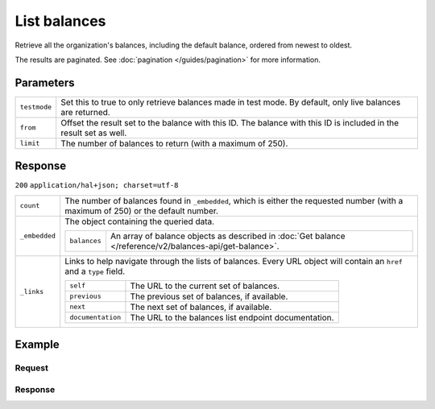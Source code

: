 List balances
=============
.. api-name:: Balances API
   :version: 2

.. endpoint::
   :method: GET
   :url: https://api.mollie.com/v2/balances

.. authentication::
   :api_keys: false
   :oauth: true

Retrieve all the organization's balances, including the default balance, ordered from newest to oldest.

The results are paginated. See :doc:`pagination </guides/pagination>` for more information.

Parameters
----------
.. list-table::
   :widths: auto

   * - ``testmode``

       .. type:: boolean
          :required: false

     - Set this to true to only retrieve balances made in test mode. By default, only live balances are returned.

   * - ``from``

       .. type:: string
          :required: false

     - Offset the result set to the balance with this ID. The balance with this ID is included in the result set as
       well.

   * - ``limit``

       .. type:: integer
          :required: false

     - The number of balances to return (with a maximum of 250).

Response
--------
``200`` ``application/hal+json; charset=utf-8``

.. list-table::
   :widths: auto

   * - ``count``

       .. type:: integer

     - The number of balances found in ``_embedded``, which is either the requested number (with a maximum of 250) or
       the default number.

   * - ``_embedded``

       .. type:: object

     - The object containing the queried data.

       .. list-table::
          :widths: auto

          * - ``balances``

              .. type:: array

            - An array of balance objects as described in :doc:`Get balance </reference/v2/balances-api/get-balance>`.

   * - ``_links``

       .. type:: object

     - Links to help navigate through the lists of balances. Every URL object will contain an ``href`` and a ``type``
       field.

       .. list-table::
          :widths: auto

          * - ``self``

              .. type:: URL object

            - The URL to the current set of balances.

          * - ``previous``

              .. type:: URL object

            - The previous set of balances, if available.

          * - ``next``

              .. type:: URL object

            - The next set of balances, if available.

          * - ``documentation``

              .. type:: URL object

            - The URL to the balances list endpoint documentation.

Example
-------

Request
^^^^^^^
.. code-block:: bash
   :linenos:

   curl -X GET https://api.mollie.com/v2/balances?limit=5 \
       -H "Authorization: Bearer access_vR6naacwfSpfaT5CUwNTdV5KsVPJTNjURkgBPdvW"

Response
^^^^^^^^
.. code-block:: http
   :linenos:

   HTTP/1.1 200 OK
   Content-Type: application/hal+json; charset=utf-8

   {
     "count": 2,
     "_embedded": {
       "balances": [
          {
            "resource": "balance",
            "id": "bal_hinmkh",
            "mode": "live",
            "createdAt": "2019-01-10T12:06:28+00:00",
            "type": "custom",
            "currency": "EUR",
            "description": "My custom balance",
            "availableAmount": {
              "value": "0.00",
              "currency": "EUR"
            },
            "incomingAmount": {
              "value": "0.00",
              "currency": "EUR"
            },
            "outgoingAmount": {
              "value": "0.00",
              "currency": "EUR"
            },
            "transferFrequency": "daily",
            "transferThreshold": {
              "value": "40.00",
              "currency": "EUR"
            },
            "transferDestination": {
              "type": "bank-account",
              "beneficiaryName": "Jack Bauer",
              "bankAccount": "NL53INGB0654422370"
            },
            "_links": {
              "self": {
                "href": "https://api.mollie.com/v2/balances/bal_hinmkh",
                "type": "application/hal+json"
              }
            }
          }, 
          {
            "resource": "balance",
            "id": "bal_3t2a2h",
            "mode": "live",
            "createdAt": "2019-01-10T10:23:41+00:00",
            "type": "default",
            "currency": "EUR",
            "description": "",
            "availableAmount": {
              "value": "0.00",
              "currency": "EUR"
            },
            "incomingAmount": {
              "value": "0.00",
              "currency": "EUR"
            },
            "outgoingAmount": {
              "value": "0.00",
              "currency": "EUR"
            },
            "transferFrequency": "twice-a-month",
            "transferThreshold": {
              "value": "5.00",
              "currency": "EUR"
            },
            "transferDestination": {
              "type": "bank-account",
              "beneficiaryName": "JABBA REN",
              "bankAccount": "NL97MOLL6351480700"
            },
            "_links": {
              "self": {
                "href": "https://api.mollie.com/v2/balances/bal_3t2a2h",
                "type": "application/hal+json"
              }
            }
          }
       ]
     },
     "_links": {
       "documentation": {
         "href": "https://docs.mollie.com/reference/v2/balances-api/list-balances",
         "type": "text/html"
       },
       "self": {
         "href": "https://api.mollie.com/v2/balances?limit=50",
         "type": "application/hal+json"
       },
       "previous": null,
       "next": null
     }
   }
